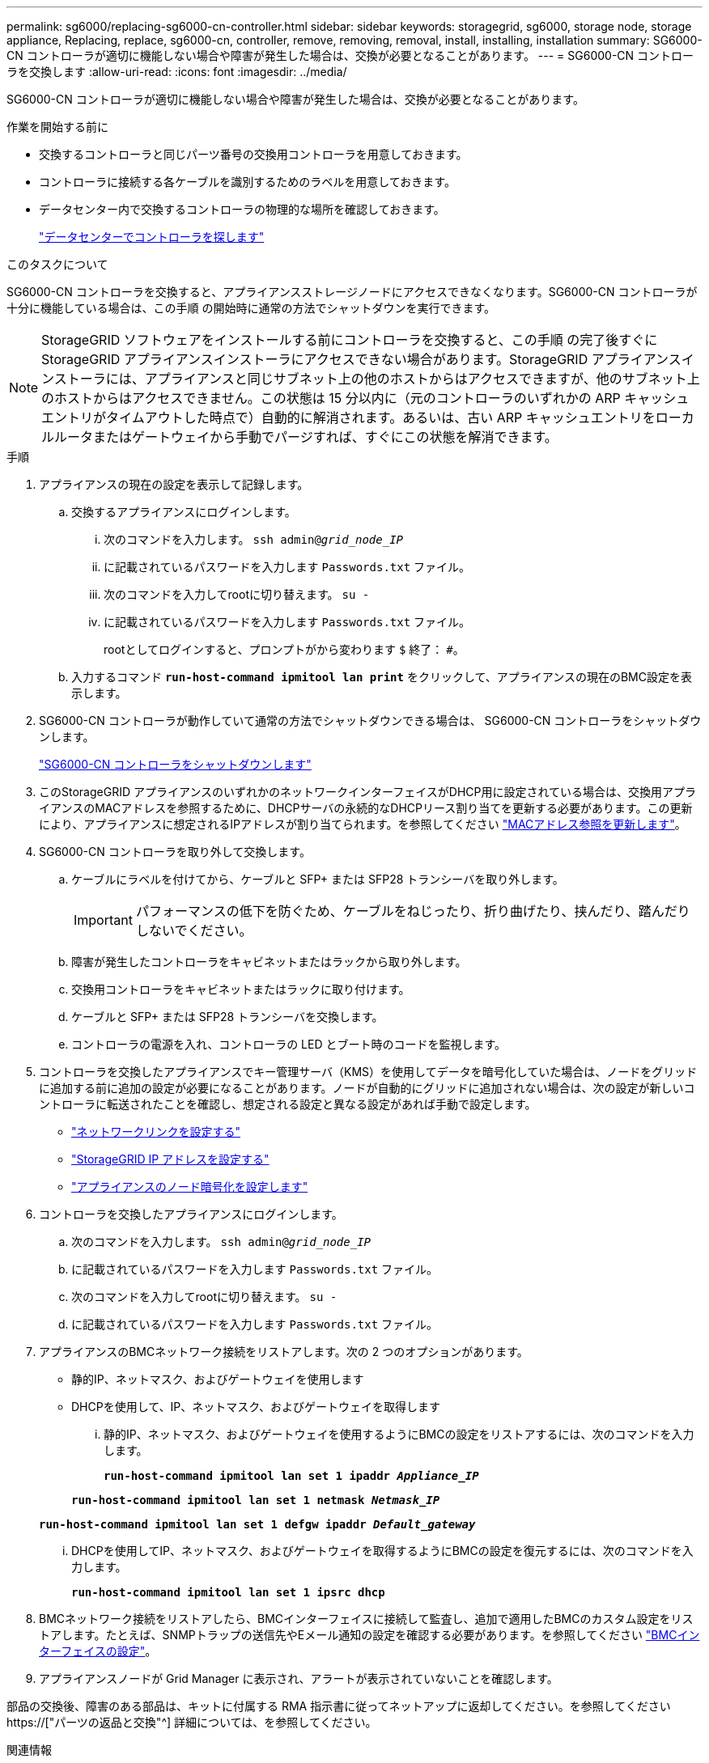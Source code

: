 ---
permalink: sg6000/replacing-sg6000-cn-controller.html 
sidebar: sidebar 
keywords: storagegrid, sg6000, storage node, storage appliance, Replacing, replace, sg6000-cn, controller, remove, removing, removal, install, installing, installation 
summary: SG6000-CN コントローラが適切に機能しない場合や障害が発生した場合は、交換が必要となることがあります。 
---
= SG6000-CN コントローラを交換します
:allow-uri-read: 
:icons: font
:imagesdir: ../media/


[role="lead"]
SG6000-CN コントローラが適切に機能しない場合や障害が発生した場合は、交換が必要となることがあります。

.作業を開始する前に
* 交換するコントローラと同じパーツ番号の交換用コントローラを用意しておきます。
* コントローラに接続する各ケーブルを識別するためのラベルを用意しておきます。
* データセンター内で交換するコントローラの物理的な場所を確認しておきます。
+
link:locating-controller-in-data-center.html["データセンターでコントローラを探します"]



.このタスクについて
SG6000-CN コントローラを交換すると、アプライアンスストレージノードにアクセスできなくなります。SG6000-CN コントローラが十分に機能している場合は、この手順 の開始時に通常の方法でシャットダウンを実行できます。


NOTE: StorageGRID ソフトウェアをインストールする前にコントローラを交換すると、この手順 の完了後すぐに StorageGRID アプライアンスインストーラにアクセスできない場合があります。StorageGRID アプライアンスインストーラには、アプライアンスと同じサブネット上の他のホストからはアクセスできますが、他のサブネット上のホストからはアクセスできません。この状態は 15 分以内に（元のコントローラのいずれかの ARP キャッシュエントリがタイムアウトした時点で）自動的に解消されます。あるいは、古い ARP キャッシュエントリをローカルルータまたはゲートウェイから手動でパージすれば、すぐにこの状態を解消できます。

.手順
. アプライアンスの現在の設定を表示して記録します。
+
.. 交換するアプライアンスにログインします。
+
... 次のコマンドを入力します。 `ssh admin@_grid_node_IP_`
... に記載されているパスワードを入力します `Passwords.txt` ファイル。
... 次のコマンドを入力してrootに切り替えます。 `su -`
... に記載されているパスワードを入力します `Passwords.txt` ファイル。
+
rootとしてログインすると、プロンプトがから変わります `$` 終了： `#`。



.. 入力するコマンド `*run-host-command ipmitool lan print*` をクリックして、アプライアンスの現在のBMC設定を表示します。


. SG6000-CN コントローラが動作していて通常の方法でシャットダウンできる場合は、 SG6000-CN コントローラをシャットダウンします。
+
link:shutting-down-sg6000-cn-controller.html["SG6000-CN コントローラをシャットダウンします"]

. このStorageGRID アプライアンスのいずれかのネットワークインターフェイスがDHCP用に設定されている場合は、交換用アプライアンスのMACアドレスを参照するために、DHCPサーバの永続的なDHCPリース割り当てを更新する必要があります。この更新により、アプライアンスに想定されるIPアドレスが割り当てられます。を参照してください link:../commonhardware/locate-mac-address.html["MACアドレス参照を更新します"]。
. SG6000-CN コントローラを取り外して交換します。
+
.. ケーブルにラベルを付けてから、ケーブルと SFP+ または SFP28 トランシーバを取り外します。
+

IMPORTANT: パフォーマンスの低下を防ぐため、ケーブルをねじったり、折り曲げたり、挟んだり、踏んだりしないでください。

.. 障害が発生したコントローラをキャビネットまたはラックから取り外します。
.. 交換用コントローラをキャビネットまたはラックに取り付けます。
.. ケーブルと SFP+ または SFP28 トランシーバを交換します。
.. コントローラの電源を入れ、コントローラの LED とブート時のコードを監視します。


. コントローラを交換したアプライアンスでキー管理サーバ（KMS）を使用してデータを暗号化していた場合は、ノードをグリッドに追加する前に追加の設定が必要になることがあります。ノードが自動的にグリッドに追加されない場合は、次の設定が新しいコントローラに転送されたことを確認し、想定される設定と異なる設定があれば手動で設定します。
+
** link:../installconfig/configuring-network-links.html["ネットワークリンクを設定する"]
** link:../installconfig/setting-ip-configuration.html["StorageGRID IP アドレスを設定する"]
** link:../admin/kms-overview-of-kms-and-appliance-configuration.html#set-up-the-appliance["アプライアンスのノード暗号化を設定します"]


. コントローラを交換したアプライアンスにログインします。
+
.. 次のコマンドを入力します。 `ssh admin@_grid_node_IP_`
.. に記載されているパスワードを入力します `Passwords.txt` ファイル。
.. 次のコマンドを入力してrootに切り替えます。 `su -`
.. に記載されているパスワードを入力します `Passwords.txt` ファイル。


. アプライアンスのBMCネットワーク接続をリストアします。次の 2 つのオプションがあります。
+
** 静的IP、ネットマスク、およびゲートウェイを使用します
** DHCPを使用して、IP、ネットマスク、およびゲートウェイを取得します
+
... 静的IP、ネットマスク、およびゲートウェイを使用するようにBMCの設定をリストアするには、次のコマンドを入力します。
+
`*run-host-command ipmitool lan set 1 ipaddr _Appliance_IP_*`

+
`*run-host-command ipmitool lan set 1 netmask _Netmask_IP_*`

+
`*run-host-command ipmitool lan set 1 defgw ipaddr _Default_gateway_*`

... DHCPを使用してIP、ネットマスク、およびゲートウェイを取得するようにBMCの設定を復元するには、次のコマンドを入力します。
+
`*run-host-command ipmitool lan set 1 ipsrc dhcp*`





. BMCネットワーク接続をリストアしたら、BMCインターフェイスに接続して監査し、追加で適用したBMCのカスタム設定をリストアします。たとえば、SNMPトラップの送信先やEメール通知の設定を確認する必要があります。を参照してください link:../installconfig/configuring-bmc-interface.html["BMCインターフェイスの設定"]。
. アプライアンスノードが Grid Manager に表示され、アラートが表示されていないことを確認します。


部品の交換後、障害のある部品は、キットに付属する RMA 指示書に従ってネットアップに返却してください。を参照してください https://["パーツの返品と交換"^] 詳細については、を参照してください。

.関連情報
link:../installconfig/sg6000-cn-installing-into-cabinet-or-rack.html["SG6000-CNをキャビネットまたはラックに設置します"]

link:../installconfig/viewing-status-indicators.html["ステータスインジケータを表示します"]

link:../installconfig/viewing-boot-up-codes-for-sg6000-cn-controller.html["SG6000-CN コントローラのブート時のコードを確認します"]
